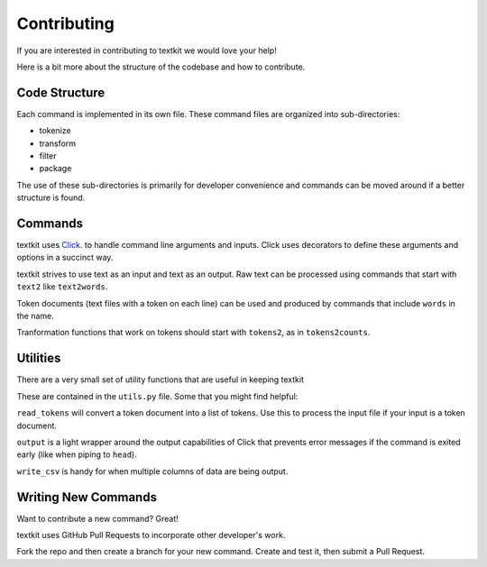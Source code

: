 .. _contributing:

Contributing
============

If you are interested in contributing to textkit we would love your help!

Here is a bit more about the structure of the codebase and how to contribute.

Code Structure
--------------

Each command is implemented in its own file. These command files are organized into
sub-directories:

* tokenize
* transform
* filter
* package

The use of these sub-directories is primarily for developer convenience and commands
can be moved around if a better structure is found.

Commands
--------

textkit uses `Click <http://click.pocoo.org/>`_. to handle command line arguments
and inputs. Click uses decorators to define these arguments and options in a succinct way.

textkit strives to use text as an input and text as an output. Raw text can be processed
using commands that start with ``text2`` like ``text2words``.

Token documents (text files with a token on each line) can be used and produced by
commands that include ``words`` in the name.

Tranformation functions that work on tokens should start with ``tokens2``,
as in ``tokens2counts``.

Utilities
---------

There are a very small set of utility functions that are useful in keeping textkit

These are contained in the ``utils.py`` file. Some that you might find helpful:

``read_tokens`` will convert a token document into a list of tokens. Use this to process the
input file if your input is a token document.

``output`` is a light wrapper around the output capabilities of Click that prevents
error messages if the command is exited early (like when piping to ``head``).

``write_csv`` is handy for when multiple columns of data are being output.

Writing New Commands
--------------------

Want to contribute a new command? Great!

textkit uses GitHub Pull Requests to incorporate other developer's work.

Fork the repo and then create a branch for your new command. Create and test it,
then submit a Pull Request.
